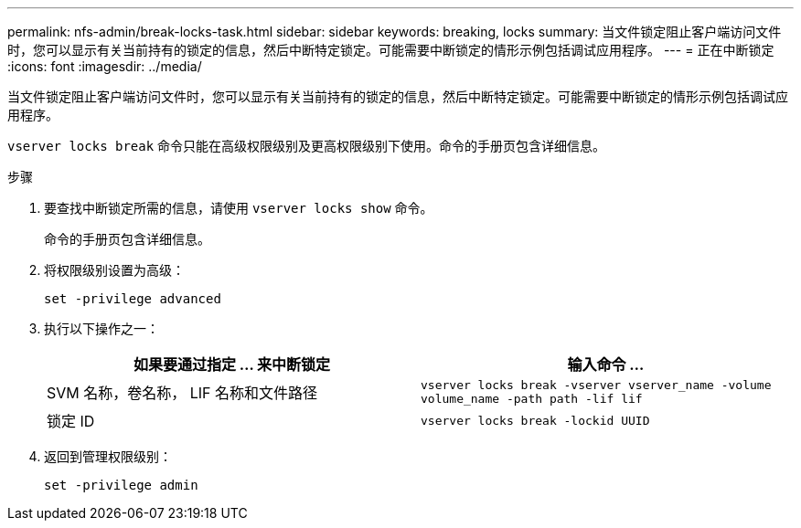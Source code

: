 ---
permalink: nfs-admin/break-locks-task.html 
sidebar: sidebar 
keywords: breaking, locks 
summary: 当文件锁定阻止客户端访问文件时，您可以显示有关当前持有的锁定的信息，然后中断特定锁定。可能需要中断锁定的情形示例包括调试应用程序。 
---
= 正在中断锁定
:icons: font
:imagesdir: ../media/


[role="lead"]
当文件锁定阻止客户端访问文件时，您可以显示有关当前持有的锁定的信息，然后中断特定锁定。可能需要中断锁定的情形示例包括调试应用程序。

`vserver locks break` 命令只能在高级权限级别及更高权限级别下使用。命令的手册页包含详细信息。

.步骤
. 要查找中断锁定所需的信息，请使用 `vserver locks show` 命令。
+
命令的手册页包含详细信息。

. 将权限级别设置为高级：
+
`set -privilege advanced`

. 执行以下操作之一：
+
[cols="2*"]
|===
| 如果要通过指定 ... 来中断锁定 | 输入命令 ... 


 a| 
SVM 名称，卷名称， LIF 名称和文件路径
 a| 
`vserver locks break -vserver vserver_name -volume volume_name -path path -lif lif`



 a| 
锁定 ID
 a| 
`vserver locks break -lockid UUID`

|===
. 返回到管理权限级别：
+
`set -privilege admin`


